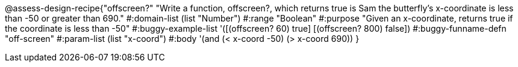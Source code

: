 @assess-design-recipe{"offscreen?"
"Write a function, offscreen?, which returns true is Sam the butterfly's x-coordinate is less than -50 or greater than 690."
	#:domain-list (list "Number")
	#:range "Boolean"
	#:purpose "Given an x-coordinate, returns true if the coordinate is less than -50"
	#:buggy-example-list 
	'([(offscreen? 60) true]
	  [(offscreen? 800) false])
	#:buggy-funname-defn "off-screen"
	#:param-list (list "x-coord")
	#:body '(and (< x-coord -50) (> x-coord 690))
}
                       
                                
